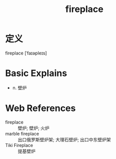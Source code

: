 #+title: fireplace
#+roam_tags:英语单词

* 定义
  
fireplace [ˈfaɪəpleɪs]

* Basic Explains
- n. 壁炉

* Web References
- fireplace :: 壁炉; 壁炉; 火炉
- marble fireplace :: 出口俄罗斯壁炉架; 大理石壁炉; 出口中东壁炉架
- Tiki Fireplace :: 提基壁炉
